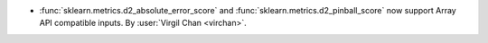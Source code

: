 - :func:`sklearn.metrics.d2_absolute_error_score` and
  :func:`sklearn.metrics.d2_pinball_score` now support Array API compatible inputs.
  By :user:`Virgil Chan <virchan>`.
